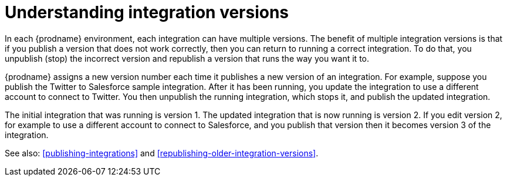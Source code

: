[id='understanding-integration-versions']
= Understanding integration versions

In each {prodname} environment, each integration can have multiple
versions. The benefit of multiple integration versions is that
if you publish a version that does not work correctly, then you
can return to running a correct integration. To do that, you
unpublish (stop) the incorrect version and republish a version
that runs the way you want it to.

{prodname} assigns a new version number each time it publishes
a new version of an integration. For example, suppose you publish the
Twitter to Salesforce sample integration. After it has been
running, you update the integration to use a different
account to connect to Twitter. You then unpublish the running
integration, which stops it, and publish the updated integration.

The initial integration that was running
is version 1. The updated integration that is now running is
version 2. If you edit version 2, for example to
use a different account to connect to Salesforce, and you publish that
version then it becomes version 3 of the integration.

See also: <<publishing-integrations>> and
<<republishing-older-integration-versions>>.
